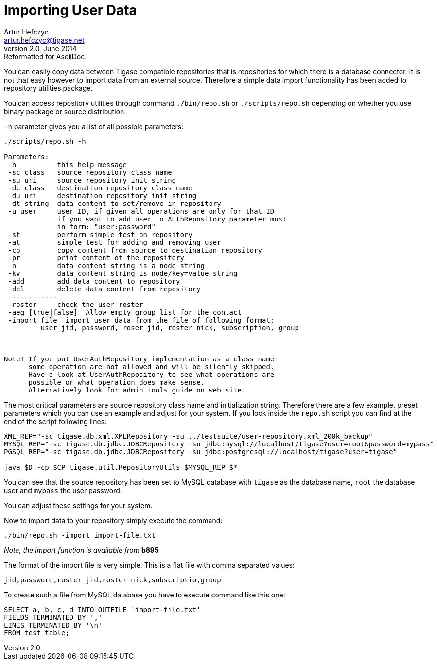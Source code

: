 //[[genericImportingData]]
Importing User Data
===================
Artur Hefczyc <artur.hefczyc@tigase.net>
v2.0, June 2014: Reformatted for AsciiDoc.
:toc:
:numbered:
:website: http://tigase.net
:Date: 2010-04-06 21:18

You can easily copy data between Tigase compatible repositories that is repositories for which there is a database connector. It is not that easy however to import data from an external source. Therefore a simple data import functionality has been added to repository utilities package.

You can access repository utilities through command +./bin/repo.sh+ or +./scripts/repo.sh+ depending on whether you use binary package or source distribution.

+-h+ parameter gives you a list of all possible parameters:

[source,sh]
-------------------------------------
./scripts/repo.sh -h

Parameters:
 -h          this help message
 -sc class   source repository class name
 -su uri     source repository init string
 -dc class   destination repository class name
 -du uri     destination repository init string
 -dt string  data content to set/remove in repository
 -u user     user ID, if given all operations are only for that ID
             if you want to add user to AuthRepository parameter must
             in form: "user:password"
 -st         perform simple test on repository
 -at         simple test for adding and removing user
 -cp         copy content from source to destination repository
 -pr         print content of the repository
 -n          data content string is a node string
 -kv         data content string is node/key=value string
 -add        add data content to repository
 -del        delete data content from repository
 ------------
 -roster     check the user roster
 -aeg [true|false]  Allow empty group list for the contact
 -import file  import user data from the file of following format:
         user_jid, password, roser_jid, roster_nick, subscription, group



Note! If you put UserAuthRepository implementation as a class name
      some operation are not allowed and will be silently skipped.
      Have a look at UserAuthRepository to see what operations are
      possible or what operation does make sense.
      Alternatively look for admin tools guide on web site.
-------------------------------------

The most critical parameters are source repository class name and initialization string. Therefore there are a few example, preset parameters which you can use an example and adjust for your system. If you look inside the +repo.sh+ script you can find at the end of the script following lines:

[source,sh]
-------------------------------------
XML_REP="-sc tigase.db.xml.XMLRepository -su ../testsuite/user-repository.xml_200k_backup"
MYSQL_REP="-sc tigase.db.jdbc.JDBCRepository -su jdbc:mysql://localhost/tigase?user=root&password=mypass"
PGSQL_REP="-sc tigase.db.jdbc.JDBCRepository -su jdbc:postgresql://localhost/tigase?user=tigase"

java $D -cp $CP tigase.util.RepositoryUtils $MYSQL_REP $*
-------------------------------------

You can see that the source repository has been set to MySQL database with +tigase+ as the database name, +root+ the database user and +mypass+ the user password.

You can adjust these settings for your system.

Now to import data to your repository simply execute the command:

[source,sh]
-------------------------------------
./bin/repo.sh -import import-file.txt
-------------------------------------

_Note, the import function is available from_ *b895*

The format of the import file is very simple. This is a flat file with comma separated values:

[source,bash]
-------------------------------------
jid,password,roster_jid,roster_nick,subscriptio,group
-------------------------------------

To create such a file from MySQL database you have to execute command like this one:

[source,sql]
-------------------------------------
SELECT a, b, c, d INTO OUTFILE 'import-file.txt' 
FIELDS TERMINATED BY ','
LINES TERMINATED BY '\n' 
FROM test_table;
-------------------------------------

